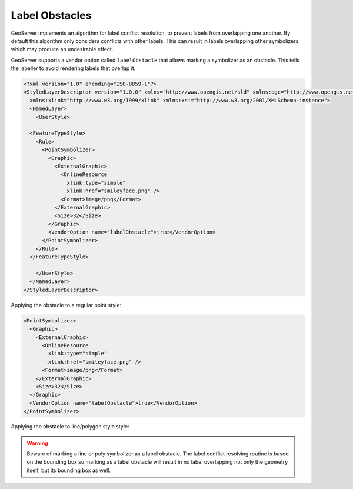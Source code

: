 .. _label_obstacles:

Label Obstacles
===============

GeoServer implements an algorithm for label conflict 
resolution, to prevent labels from overlapping one another. 
By default this algorithm only considers conflicts with other labels. 
This can result in labels 
overlapping other symbolizers, which may produce an undesirable effect. 

.. cssclass:: no-border

   ======================================  ======================================
   .. figure:: images/label-obstacle1.jpg  .. figure:: images/label-obstacle2.jpg
   ======================================  ======================================


GeoServer supports a vendor option called ``labelObstacle`` that allows
marking a symbolizer as an obstacle.
This tells the labeller to avoid rendering labels that overlap it.

.. code-block:: xml

	<?xml version="1.0" encoding="ISO-8859-1"?>
	<StyledLayerDescriptor version="1.0.0" xmlns="http://www.opengis.net/sld" xmlns:ogc="http://www.opengis.net/ogc"
	  xmlns:xlink="http://www.w3.org/1999/xlink" xmlns:xsi="http://www.w3.org/2001/XMLSchema-instance">
	  <NamedLayer>
	    <UserStyle>

          <FeatureTypeStyle>
            <Rule>
              <PointSymbolizer>
                <Graphic>
                  <ExternalGraphic>
                    <OnlineResource
                      xlink:type="simple"
                      xlink:href="smileyface.png" />
                    <Format>image/png</Format>
                  </ExternalGraphic>
                  <Size>32</Size>
                </Graphic>
                <VendorOption name="labelObstacle">true</VendorOption>
              </PointSymbolizer>
            </Rule>
          </FeatureTypeStyle>
	
	    </UserStyle>
	  </NamedLayer>
	</StyledLayerDescriptor>

.. cssclass:: no-border

   ===========================================  ===========================================
   .. figure:: images/obs-externalGraphic1.png  .. figure:: images/obs-externalGraphic2.png
   ===========================================  ===========================================
	
Applying the obstacle to a regular point style:

.. code-block:: xml

	<PointSymbolizer>
	  <Graphic>
	    <ExternalGraphic>
	      <OnlineResource
	        xlink:type="simple"
	        xlink:href="smileyface.png" />
	      <Format>image/png</Format>
	    </ExternalGraphic>
	    <Size>32</Size>
	  </Graphic>
	  <VendorOption name="labelObstacle">true</VendorOption>
	</PointSymbolizer>

.. cssclass:: no-border

   ================================  ================================
   .. figure:: images/obs-mark1.png  .. figure:: images/obs-mark2.png
   ================================  ================================

Applying the obstacle to line/polygon style style:

.. cssclass:: no-border

   ================================  ================================
   .. figure:: images/obs-line1.png  .. figure:: images/obs-line2.png
   .. figure:: images/obs-poly1.png  .. figure:: images/obs-poly2.png
   ================================  ================================

.. warning::

   Beware of marking a line or poly symbolizer as a label obstacle. The label conflict resolving routine is
   based on the bounding box so marking as a label obstacle will result in no label overlapping not only
   the geometry itself, but its bounding box as well.


